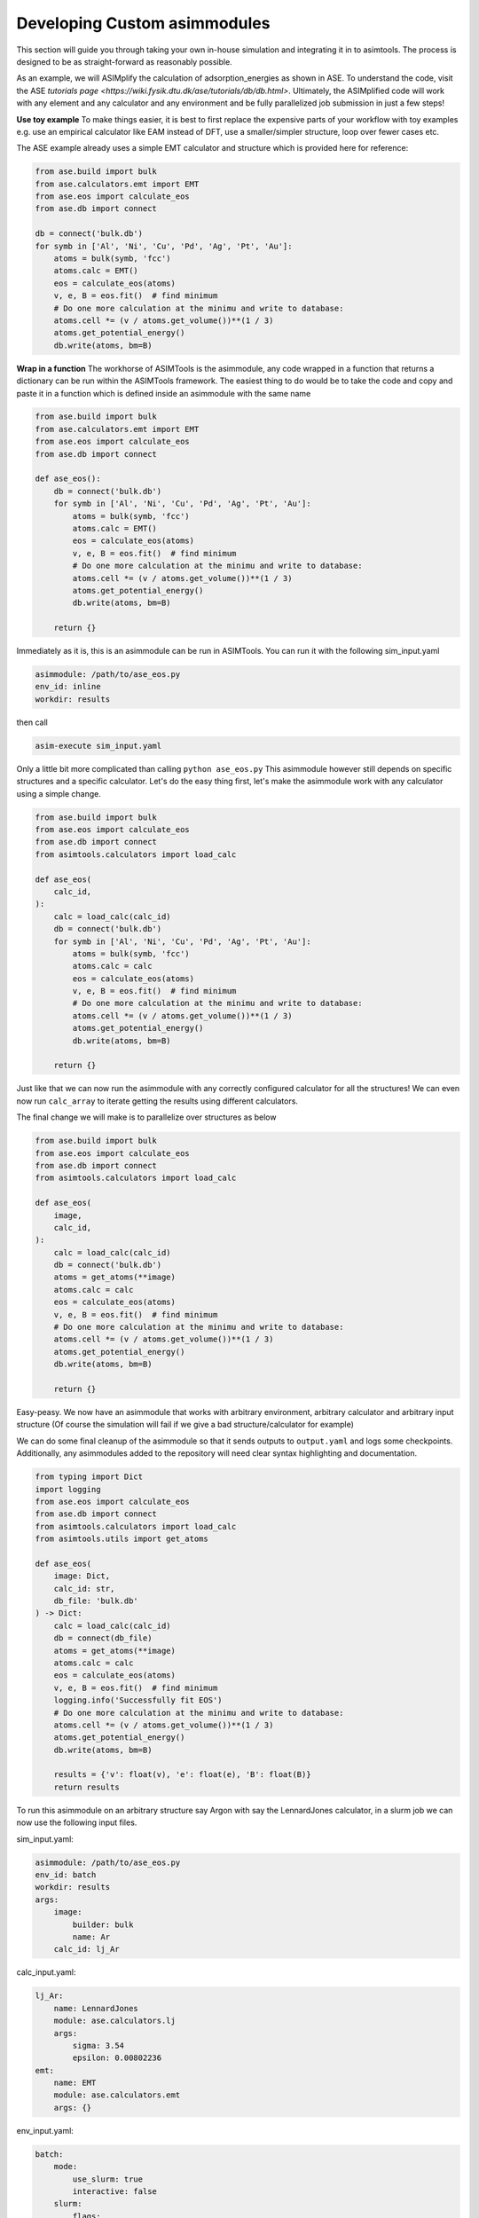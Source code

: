 Developing Custom asimmodules
=============================

This section will guide you through taking your own in-house simulation and
integrating it in to asimtools. The process is designed to be as
straight-forward as reasonably possible. 

As an example, we will ASIMplify the calculation of adsorption_energies as
shown in ASE. To understand the code, visit the ASE `tutorials page
<https://wiki.fysik.dtu.dk/ase/tutorials/db/db.html>`. Ultimately, the
ASIMplified code will work with any element and any calculator and any
environment and be fully parallelized job submission in just a few steps!

**Use toy example** To make things easier, it is best to first replace the
expensive parts of your workflow with toy examples e.g. use an empirical
calculator like EAM instead of DFT, use a smaller/simpler structure, loop
over fewer cases etc.

The ASE example already uses a simple EMT calculator and structure which is
provided here for reference:

.. code-block:: 
    
    from ase.build import bulk
    from ase.calculators.emt import EMT
    from ase.eos import calculate_eos
    from ase.db import connect

    db = connect('bulk.db')
    for symb in ['Al', 'Ni', 'Cu', 'Pd', 'Ag', 'Pt', 'Au']:
        atoms = bulk(symb, 'fcc')
        atoms.calc = EMT()
        eos = calculate_eos(atoms)
        v, e, B = eos.fit()  # find minimum
        # Do one more calculation at the minimu and write to database:
        atoms.cell *= (v / atoms.get_volume())**(1 / 3)
        atoms.get_potential_energy()
        db.write(atoms, bm=B)


**Wrap in a function** The workhorse of ASIMTools is the asimmodule, any code
wrapped in a function that returns a dictionary can be run within the
ASIMTools framework. The easiest thing to do would be to take the code and
copy and paste it in a function which is defined inside an asimmodule with the
same name

.. code-block:: 
  
    from ase.build import bulk
    from ase.calculators.emt import EMT
    from ase.eos import calculate_eos
    from ase.db import connect

    def ase_eos():
        db = connect('bulk.db')
        for symb in ['Al', 'Ni', 'Cu', 'Pd', 'Ag', 'Pt', 'Au']:
            atoms = bulk(symb, 'fcc')
            atoms.calc = EMT()
            eos = calculate_eos(atoms)
            v, e, B = eos.fit()  # find minimum
            # Do one more calculation at the minimu and write to database:
            atoms.cell *= (v / atoms.get_volume())**(1 / 3)
            atoms.get_potential_energy()
            db.write(atoms, bm=B)
        
        return {}

Immediately as it is, this is an asimmodule can be run in ASIMTools. You can
run it with the following sim_input.yaml

.. code-block:: yaml

    asimmodule: /path/to/ase_eos.py 
    env_id: inline
    workdir: results

then call

.. code-block:: console

    asim-execute sim_input.yaml

Only a little bit more complicated than calling ``python ase_eos.py``
This asimmodule however still depends on specific structures and a specific
calculator. Let's do the easy thing first, let's make the asimmodule work with any
calculator using a simple change.

.. code-block:: 
  
    from ase.build import bulk
    from ase.eos import calculate_eos
    from ase.db import connect
    from asimtools.calculators import load_calc

    def ase_eos(
        calc_id,
    ):
        calc = load_calc(calc_id)
        db = connect('bulk.db')
        for symb in ['Al', 'Ni', 'Cu', 'Pd', 'Ag', 'Pt', 'Au']:
            atoms = bulk(symb, 'fcc')
            atoms.calc = calc
            eos = calculate_eos(atoms)
            v, e, B = eos.fit()  # find minimum
            # Do one more calculation at the minimu and write to database:
            atoms.cell *= (v / atoms.get_volume())**(1 / 3)
            atoms.get_potential_energy()
            db.write(atoms, bm=B)
        
        return {}

Just like that we can now run the asimmodule with any correctly configured
calculator for all the structures! We can even now run ``calc_array`` to
iterate getting the results using different calculators.

The final change we will make is to parallelize over structures as below

.. code-block:: 
  
    from ase.build import bulk
    from ase.eos import calculate_eos
    from ase.db import connect
    from asimtools.calculators import load_calc

    def ase_eos(
        image,
        calc_id,
    ):
        calc = load_calc(calc_id)
        db = connect('bulk.db')
        atoms = get_atoms(**image)
        atoms.calc = calc
        eos = calculate_eos(atoms)
        v, e, B = eos.fit()  # find minimum
        # Do one more calculation at the minimu and write to database:
        atoms.cell *= (v / atoms.get_volume())**(1 / 3)
        atoms.get_potential_energy()
        db.write(atoms, bm=B)
        
        return {}

Easy-peasy. We now have an asimmodule that works with arbitrary environment,
arbitrary calculator and arbitrary input structure (Of course the simulation
will fail if we give a bad structure/calculator for example)

We can do some final cleanup of the asimmodule so that it sends outputs to
``output.yaml`` and logs some checkpoints. Additionally, any asimmodules added
to the repository will need clear syntax highlighting and documentation.

.. code-block:: 
  
    from typing import Dict
    import logging
    from ase.eos import calculate_eos
    from ase.db import connect
    from asimtools.calculators import load_calc
    from asimtools.utils import get_atoms

    def ase_eos(
        image: Dict,
        calc_id: str,
        db_file: 'bulk.db'
    ) -> Dict:
        calc = load_calc(calc_id)
        db = connect(db_file)
        atoms = get_atoms(**image)
        atoms.calc = calc
        eos = calculate_eos(atoms)
        v, e, B = eos.fit()  # find minimum
        logging.info('Successfully fit EOS')
        # Do one more calculation at the minimu and write to database:
        atoms.cell *= (v / atoms.get_volume())**(1 / 3)
        atoms.get_potential_energy()
        db.write(atoms, bm=B)

        results = {'v': float(v), 'e': float(e), 'B': float(B)}
        return results

To run this asimmodule on an arbitrary structure say Argon with say the
LennardJones calculator, in a slurm job we can now use the following input
files.

sim_input.yaml:

.. code-block:: yaml

    asimmodule: /path/to/ase_eos.py 
    env_id: batch
    workdir: results
    args:
        image:
            builder: bulk
            name: Ar
        calc_id: lj_Ar

calc_input.yaml:

.. code-block:: yaml

    lj_Ar: 
        name: LennardJones
        module: ase.calculators.lj
        args:
            sigma: 3.54
            epsilon: 0.00802236
    emt:
        name: EMT
        module: ase.calculators.emt
        args: {}

env_input.yaml:

.. code-block:: yaml

    batch:
        mode:
            use_slurm: true
            interactive: false
        slurm: 
            flags:
                - -n 2
            precommands:
                - source ~/.bashrc
                - conda activate asimtools
    inline:
        mode:
            use_slurm: false
            interactive: true

Going back to the original problem, we wanted to run the simulation of multiple
different elements with the EMT calculator. To achieve that in parallel, we can
nest the ``ase_eos`` asimmodule in a
:func:`asimtools.asimmodules.sim_array.sim_array` asimmodule as follows

sim_input.yaml:

.. code-block:: yaml

    asimmodule: sim_array
    workdir: results
    args:
        key_sequence: ['args', 'image', 'name']
        array_values: ['Al', 'Ni', 'Cu', 'Pd', 'Ag', 'Pt', 'Au']
        env_ids: 'batch'
        template_sim_input:
            asimmodule: /path/to/ase_eos.py
            args:
                calc_id: emt
                image:
                    builder: bulk
                    crystalstructure: 'fcc'

To make the asimmodule easier to access without having to use the full path, you
can set the environment variable

.. code-block:: console

    export ASIMTOOLS_ASIMMODULE_DIR=/path/to/my/asimmodule/dir/

You can then move the ``ase_eos.py`` asimmodule to
``/path/to/my/asimmodule/dir/`` i.e. the asimmodule directory. This allows you
to refer to asimmodules prepended with the asimmodule dir as below

.. code-block:: yaml

    asimmodule: sim_array
    workdir: results
    args:
        key_sequence: ['args', 'image', 'name']
        array_values: ['Al', 'Ni', 'Cu', 'Pd', 'Ag', 'Pt', 'Au']
        env_ids: 'batch'
        template_sim_input:
            asimmodule: ase_eos/ase_eos.py
            args:
                calc_id: emt
                image:
                    builder: bulk
                    crystalstructure: 'fcc'

